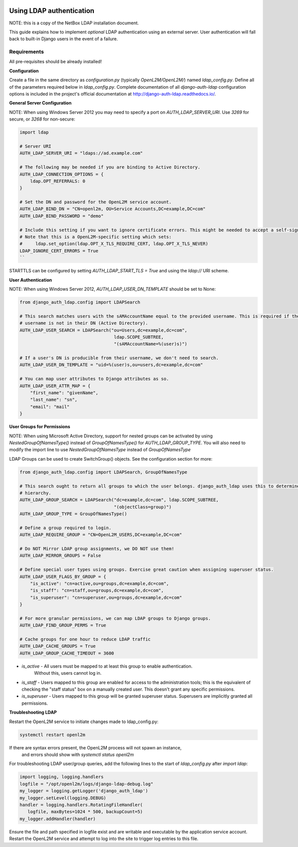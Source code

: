 .. image:: ../_static/openl2m_logo.png

=========================
Using LDAP authentication
=========================

NOTE: this is a copy of the NetBox LDAP installation document.

This guide explains how to implement *optional* LDAP authentication using an external server.
User authentication will fall back to built-in Django users in the event of a failure.


Requirements
------------

All pre-requisites should be already installed!


**Configuration**

Create a file in the same directory as `configuration.py` (typically `OpenL2M/OpenL2M/`) named `ldap_config.py`.
Define all of the parameters required below in `ldap_config.py`.
Complete documentation of all `django-auth-ldap` configuration options is included in the project's
official documentation at http://django-auth-ldap.readthedocs.io/.

**General Server Configuration**


NOTE: When using Windows Server 2012 you may need to specify a port on `AUTH_LDAP_SERVER_URI`.
Use `3269` for secure, or `3268` for non-secure:

.. code-block:: bash

  import ldap

  # Server URI
  AUTH_LDAP_SERVER_URI = "ldaps://ad.example.com"

  # The following may be needed if you are binding to Active Directory.
  AUTH_LDAP_CONNECTION_OPTIONS = {
      ldap.OPT_REFERRALS: 0
  }

  # Set the DN and password for the OpenL2M service account.
  AUTH_LDAP_BIND_DN = "CN=openl2m, OU=Service Accounts,DC=example,DC=com"
  AUTH_LDAP_BIND_PASSWORD = "demo"

  # Include this setting if you want to ignore certificate errors. This might be needed to accept a self-signed cert.
  # Note that this is a OpenL2M-specific setting which sets:
  #     ldap.set_option(ldap.OPT_X_TLS_REQUIRE_CERT, ldap.OPT_X_TLS_NEVER)
  LDAP_IGNORE_CERT_ERRORS = True
  ``

STARTTLS can be configured by setting `AUTH_LDAP_START_TLS = True` and using the `ldap://` URI scheme.

**User Authentication**

NOTE: When using Windows Server 2012, `AUTH_LDAP_USER_DN_TEMPLATE` should be set to None:

.. code-block:: bash

  from django_auth_ldap.config import LDAPSearch

  # This search matches users with the sAMAccountName equal to the provided username. This is required if the user's
  # username is not in their DN (Active Directory).
  AUTH_LDAP_USER_SEARCH = LDAPSearch("ou=Users,dc=example,dc=com",
                                      ldap.SCOPE_SUBTREE,
                                      "(sAMAccountName=%(user)s)")

  # If a user's DN is producible from their username, we don't need to search.
  AUTH_LDAP_USER_DN_TEMPLATE = "uid=%(user)s,ou=users,dc=example,dc=com"

  # You can map user attributes to Django attributes as so.
  AUTH_LDAP_USER_ATTR_MAP = {
      "first_name": "givenName",
      "last_name": "sn",
      "email": "mail"
  }


**User Groups for Permissions**

NOTE: When using Microsoft Active Directory, support for nested groups can be activated by using
`NestedGroupOfNamesType()` instead of `GroupOfNamesType()` for `AUTH_LDAP_GROUP_TYPE`.
You will also need to modify the import line to use `NestedGroupOfNamesType` instead of `GroupOfNamesType`

LDAP Groups can be used to create SwitchGroup() objects. See the configuration section for more:

.. code-block:: bash

  from django_auth_ldap.config import LDAPSearch, GroupOfNamesType

  # This search ought to return all groups to which the user belongs. django_auth_ldap uses this to determine group
  # hierarchy.
  AUTH_LDAP_GROUP_SEARCH = LDAPSearch("dc=example,dc=com", ldap.SCOPE_SUBTREE,
                                      "(objectClass=group)")
  AUTH_LDAP_GROUP_TYPE = GroupOfNamesType()

  # Define a group required to login.
  AUTH_LDAP_REQUIRE_GROUP = "CN=OpenL2M_USERS,DC=example,DC=com"

  # Do NOT Mirror LDAP group assignments, we DO NOT use them!
  AUTH_LDAP_MIRROR_GROUPS = False

  # Define special user types using groups. Exercise great caution when assigning superuser status.
  AUTH_LDAP_USER_FLAGS_BY_GROUP = {
      "is_active": "cn=active,ou=groups,dc=example,dc=com",
      "is_staff": "cn=staff,ou=groups,dc=example,dc=com",
      "is_superuser": "cn=superuser,ou=groups,dc=example,dc=com"
  }

  # For more granular permissions, we can map LDAP groups to Django groups.
  AUTH_LDAP_FIND_GROUP_PERMS = True

  # Cache groups for one hour to reduce LDAP traffic
  AUTH_LDAP_CACHE_GROUPS = True
  AUTH_LDAP_GROUP_CACHE_TIMEOUT = 3600


* `is_active` - All users must be mapped to at least this group to enable authentication.
   Without this, users cannot log in.

* `is_staff` - Users mapped to this group are enabled for access to the administration tools;
  this is the equivalent of checking the "staff status" box on a manually created user.
  This doesn't grant any specific permissions.

* `is_superuser` - Users mapped to this group will be granted superuser status.
  Superusers are implicitly granted all permissions.

**Troubleshooting LDAP**

Restart the OpenL2M service to initiate changes made to ldap_config.py:

.. code-block:: bash

  systemctl restart openl2m

If there are syntax errors present, the OpenL2M process will not spawn an instance,
 and errors should show with `systemctl status openl2m`

For troubleshooting LDAP user/group queries, add the following lines to the start of
`ldap_config.py` after `import ldap`:

.. code-block:: bash

  import logging, logging.handlers
  logfile = "/opt/openl2m/logs/django-ldap-debug.log"
  my_logger = logging.getLogger('django_auth_ldap')
  my_logger.setLevel(logging.DEBUG)
  handler = logging.handlers.RotatingFileHandler(
     logfile, maxBytes=1024 * 500, backupCount=5)
  my_logger.addHandler(handler)

Ensure the file and path specified in logfile exist and are writable and executable
by the application service account. Restart the OpenL2M service and attempt to log
into the site to trigger log entries to this file.
